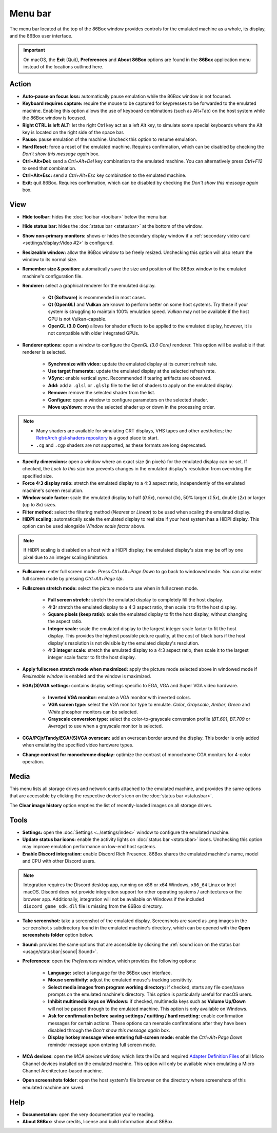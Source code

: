 Menu bar
========

The menu bar located at the top of the 86Box window provides controls for the emulated machine as a whole, its display, and the 86Box user interface.

.. important:: On macOS, the **Exit** (Quit), **Preferences** and **About 86Box** options are found in the **86Box** application menu instead of the locations outlined here.

Action
------

* **Auto-pause on focus loss:** automatically pause emulation while the 86Box window is not focused.
* **Keyboard requires capture:** require the mouse to be captured for keypresses to be forwarded to the emulated machine. Enabling this option allows the use of keyboard combinations (such as Alt+Tab) on the host system while the 86Box window is focused.
* **Right CTRL is left ALT:** let the right Ctrl key act as a left Alt key, to simulate some special keyboards where the Alt key is located on the right side of the space bar.
* **Pause:** pause emulation of the machine. Uncheck this option to resume emulation.
* **Hard Reset:** force a reset of the emulated machine. Requires confirmation, which can be disabled by checking the *Don't show this message again* box.
* **Ctrl+Alt+Del:** send a *Ctrl+Alt+Del* key combination to the emulated machine. You can alternatively press *Ctrl+F12* to send that combination.
* **Ctrl+Alt+Esc:** send a *Ctrl+Alt+Esc* key combination to the emulated machine.
* **Exit:** quit 86Box. Requires confirmation, which can be disabled by checking the *Don't show this message again* box.

View
----

* **Hide toolbar:** hides the :doc:`toolbar <toolbar>` below the menu bar.
* **Hide status bar:** hides the :doc:`status bar <statusbar>` at the bottom of the window.
* **Show non-primary monitors:** shows or hides the secondary display window if a :ref:`secondary video card <settings/display:Video #2>` is configured.
* **Resizeable window:** allow the 86Box window to be freely resized. Unchecking this option will also return the window to its normal size.
* **Remember size & position:** automatically save the size and position of the 86Box window to the emulated machine's configuration file.
* **Renderer:** select a graphical renderer for the emulated display.

   * **Qt (Software)** is recommended in most cases.
   * **Qt (OpenGL)** and **Vulkan** are known to perform better on some host systems. Try these if your system is struggling to maintain 100% emulation speed. *Vulkan* may not be available if the host GPU is not Vulkan-capable.
   * **OpenGL (3.0 Core)** allows for shader effects to be applied to the emulated display, however, it is not compatible with older integrated GPUs.

* **Renderer options:** open a window to configure the *OpenGL (3.0 Core)* renderer. This option will be available if that renderer is selected.

   * **Synchronize with video:** update the emulated display at its current refresh rate.
   * **Use target framerate:** update the emulated display at the selected refresh rate.
   * **VSync:** enable vertical sync. Recommended if tearing artifacts are observed.
   * **Add:** add a ``.glsl`` or ``.glslp`` file to the list of shaders to apply on the emulated display.
   * **Remove:** remove the selected shader from the list.
   * **Configure:** open a window to configure parameters on the selected shader.
   * **Move up/down:** move the selected shader up or down in the processing order.

.. note::
  * Many shaders are available for simulating CRT displays, VHS tapes and other aesthetics; the `RetroArch glsl-shaders repository <https://github.com/libretro/glsl-shaders>`_ is a good place to start.
  * ``.cg`` and ``.cgp`` shaders are not supported, as these formats are long deprecated.

* **Specify dimensions:** open a window where an exact size (in pixels) for the emulated display can be set. If checked, the *Lock to this size* box prevents changes in the emulated display's resolution from overriding the specified size.
* **Force 4:3 display ratio:** stretch the emulated display to a 4:3 aspect ratio, independently of the emulated machine's screen resolution.
* **Window scale factor:** scale the emulated display to half (*0.5x*), normal (*1x*), 50% larger (*1.5x*), double (*2x*) or larger (up to *8x*) sizes.
* **Filter method:** select the filtering method (*Nearest* or *Linear*) to be used when scaling the emulated display.
* **HiDPI scaling:** automatically scale the emulated display to real size if your host system has a HiDPI display. This option can be used alongside *Window scale factor* above.

.. note:: If HiDPI scaling is disabled on a host with a HiDPI display, the emulated display's size may be off by one pixel due to an integer scaling limitation.

* **Fullscreen:** enter full screen mode. Press *Ctrl+Alt+Page Down* to go back to windowed mode. You can also enter full screen mode by pressing *Ctrl+Alt+Page Up*.
* **Fullscreen stretch mode:** select the picture mode to use when in full screen mode.

   * **Full screen stretch:** stretch the emulated display to completely fill the host display.
   * **4:3:** stretch the emulated display to a 4:3 aspect ratio, then scale it to fit the host display.
   * **Square pixels (keep ratio):** scale the emulated display to fit the host display, without changing the aspect ratio.
   * **Integer scale:** scale the emulated display to the largest integer scale factor to fit the host display. This provides the highest possible picture quality, at the cost of black bars if the host display's resolution is not divisible by the emulated display's resolution.
   * **4:3 integer scale:** stretch the emulated display to a 4:3 aspect ratio, then scale it to the largest integer scale factor to fit the host display.

* **Apply fullscreen stretch mode when maximized:** apply the picture mode selected above in windowed mode if *Resizeable window* is enabled and the window is maximized. 
* **EGA/(S)VGA settings:** contains display settings specific to EGA, VGA and Super VGA video hardware.

   * **Inverted VGA monitor:** emulate a VGA monitor with inverted colors.
   * **VGA screen type:** select the VGA monitor type to emulate. *Color*, *Grayscale*, *Amber*, *Green* and *White* phosphor monitors can be selected.
   * **Grayscale conversion type:** select the color-to-grayscale conversion profile (*BT.601*, *BT.709* or *Average*) to use when a grayscale monitor is selected.

* **CGA/PCjr/Tandy/EGA/(S)VGA overscan:** add an overscan border around the display. This border is only added when emulating the specified video hardware types.
* **Change contrast for monochrome display:** optimize the contrast of monochrome CGA monitors for 4-color operation.

Media
-----

This menu lists all storage drives and network cards attached to the emulated machine, and provides the same options that are accessible by clicking the respective device's icon on the :doc:`status bar <statusbar>`.

The **Clear image history** option empties the list of recently-loaded images on all storage drives.

Tools
-----

* **Settings:** open the :doc:`Settings <../settings/index>` window to configure the emulated machine.
* **Update status bar icons:** enable the activity lights on :doc:`status bar <statusbar>` icons. Unchecking this option may improve emulation performance on low-end host systems.
* **Enable Discord integration:** enable Discord Rich Presence. 86Box shares the emulated machine's name, model and CPU with other Discord users.

.. note:: Integration requires the Discord desktop app, running on x86 or x64 Windows, ``x86_64`` Linux or Intel macOS. Discord does not provide integration support for other operating systems / architectures or the browser app. Additionally, integration will not be available on Windows if the included ``discord_game_sdk.dll`` file is missing from the 86Box directory.

* **Take screenshot:** take a screenshot of the emulated display. Screenshots are saved as .png images in the ``screenshots`` subdirectory found in the emulated machine's directory, which can be opened with the **Open screenshots folder** option below.
* **Sound:** provides the same options that are accessible by clicking the :ref:`sound icon on the status bar <usage/statusbar:|sound| Sound>`.
* **Preferences:** open the *Preferences* window, which provides the following options:

   * **Language:** select a language for the 86Box user interface.
   * **Mouse sensitivity:** adjust the emulated mouse's tracking sensitivity.
   * **Select media images from program working directory:** if checked, starts any file open/save prompts on the emulated machine's directory. This option is particularly useful for macOS users.
   * **Inhibit multimedia keys on Windows:** if checked, multimedia keys such as **Volume Up/Down** will not be passed through to the emulated machine. This option is only available on Windows.
   * **Ask for confirmation before saving settings / quitting / hard resetting:** enable confirmation messages for certain actions. These options can reenable confirmations after they have been disabled through the *Don't show this message again* box.
   * **Display hotkey message when entering full-screen mode:** enable the *Ctrl+Alt+Page Down* reminder message upon entering full screen mode.

* **MCA devices**: open the *MCA devices* window, which lists the IDs and required `Adapter Definition Files <https://ardent-tool.com/adapters/ADF.html>`_ of all Micro Channel devices installed on the emulated machine. This option will only be available when emulating a Micro Channel Architecture-based machine.
* **Open screenshots folder**: open the host system's file browser on the directory where screenshots of this emulated machine are saved.

Help
----

* **Documentation:** open the very documentation you're reading.
* **About 86Box:** show credits, license and build information about 86Box.

